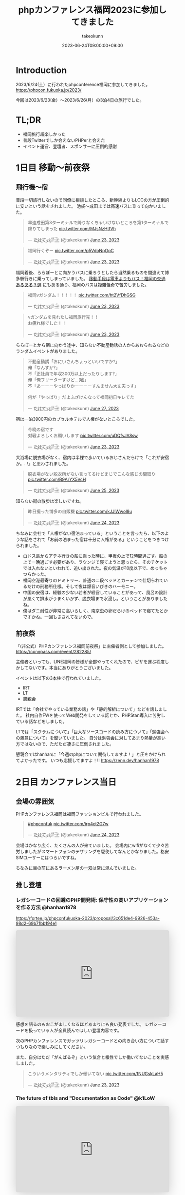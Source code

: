 :PROPERTIES:
:ID:       F59F81F7-C0AA-4253-9844-4F2B7BB4AEA5
:mtime:    20231204002659
:ctime:    20230624093617
:END:
#+TITLE: phpカンファレンス福岡2023に参加してきました
#+AUTHOR: takeokunn
#+DESCRIPTION: description
#+DATE: 2023-06-24T09:00:00+09:00
#+HUGO_BASE_DIR: ../../
#+HUGO_SECTION: posts/diary
#+HUGO_CATEGORIES: diary
#+HUGO_TAGS: php
#+HUGO_DRAFT: false
#+STARTUP: nohideblocks
* Introduction

2023/6/24(土）に行われたphpconference福岡に参加してきました。
https://phpcon.fukuoka.jp/2023/

今回は2023/6/23(金）〜2023/6/26(月）の3泊4日の旅行でした。

* TL;DR

- 福岡旅行超楽しかった
- 普段Twitterでしか会えないPHPerと会えた
- イベント運営、登壇者、スポンサーに圧倒的感謝

* 1日目 移動〜前夜祭
** 飛行機〜宿

普段一切旅行しないので同僚に相談したところ、新幹線よりもLCCの方が圧倒的に安いという話をされました。
池袋〜成田までは高速バスに乗って向かいました。

#+begin_export html
<blockquote class="twitter-tweet"><p lang="ja" dir="ltr">早速成田第3ターミナルで降りなくちゃいけないところを第1ターミナルで降りてしまった <a href="https://t.co/MJsNzHtfVh">pic.twitter.com/MJsNzHtfVh</a></p>&mdash; た҉͜け҉͜て҉͜ぃ҉͜𓁈𓈷 (@takeokunn) <a href="https://twitter.com/takeokunn/status/1672062327317991425?ref_src=twsrc%5Etfw">June 23, 2023</a></blockquote> <script async src="https://platform.twitter.com/widgets.js" charset="utf-8"></script>
#+end_export

#+begin_export html
<blockquote class="twitter-tweet"><p lang="ja" dir="ltr">福岡行くぞー <a href="https://t.co/p5VdoNpOqC">pic.twitter.com/p5VdoNpOqC</a></p>&mdash; た҉͜け҉͜て҉͜ぃ҉͜𓁈𓈷 (@takeokunn) <a href="https://twitter.com/takeokunn/status/1672076389707829252?ref_src=twsrc%5Etfw">June 23, 2023</a></blockquote> <script async src="https://platform.twitter.com/widgets.js" charset="utf-8"></script>
#+end_export

福岡着後、ららぽーとに向かうバスに乗ろうとしたら当然乗るものを間違えて博多駅行きに乗ってしまっていました。
[[https://fukuoka-leapup.jp/common/202005.70][移動手段は電車よりもバス！福岡の交通あるある３選]] にもある通り、福岡のバスは複雑怪奇で苦労しました。

#+begin_export html
<blockquote class="twitter-tweet"><p lang="ja" dir="ltr">福岡νガンダム！！！！！ <a href="https://t.co/ht2VfDhGSG">pic.twitter.com/ht2VfDhGSG</a></p>&mdash; た҉͜け҉͜て҉͜ぃ҉͜𓁈𓈷 (@takeokunn) <a href="https://twitter.com/takeokunn/status/1672131507232866305?ref_src=twsrc%5Etfw">June 23, 2023</a></blockquote> <script async src="https://platform.twitter.com/widgets.js" charset="utf-8"></script>
#+end_export

#+begin_export html
<blockquote class="twitter-tweet"><p lang="ja" dir="ltr">νガンダムを見れたし福岡旅行完！！<br>お疲れ様でした！！</p>&mdash; た҉͜け҉͜て҉͜ぃ҉͜𓁈𓈷 (@takeokunn) <a href="https://twitter.com/takeokunn/status/1672132809006419969?ref_src=twsrc%5Etfw">June 23, 2023</a></blockquote> <script async src="https://platform.twitter.com/widgets.js" charset="utf-8"></script>
#+end_export

ららぽーとから宿に向かう途中、知らない不動産勧誘の人からあおられるなどのランダムイベントがありました。

#+begin_export html
<blockquote class="twitter-tweet"><p lang="ja" dir="ltr">不動産勧誘「おにいさんちょっといいですか?」<br>俺「なんすか?」<br>不「正社員で年収300万以上だったりします?」<br>俺「俺フリーターすけど...(嘘」<br>不「あーーーやっぱりかーーーーすんません大丈夫っす」<br><br>何が「やっぱり」だよふざけんなって福岡初日キレてた</p>&mdash; た҉͜け҉͜て҉͜ぃ҉͜𓁈𓈷 (@takeokunn) <a href="https://twitter.com/takeokunn/status/1673665483114004484?ref_src=twsrc%5Etfw">June 27, 2023</a></blockquote> <script async src="https://platform.twitter.com/widgets.js" charset="utf-8"></script>
#+end_export

宿は一泊3900円のカプセルホテルで人権がないところでした。

#+begin_export html
<blockquote class="twitter-tweet"><p lang="ja" dir="ltr">今晩の宿です<br>対戦よろしくお願いします <a href="https://t.co/uDQfvJA8sw">pic.twitter.com/uDQfvJA8sw</a></p>&mdash; た҉͜け҉͜て҉͜ぃ҉͜𓁈𓈷 (@takeokunn) <a href="https://twitter.com/takeokunn/status/1672173040078290944?ref_src=twsrc%5Etfw">June 23, 2023</a></blockquote> <script async src="https://platform.twitter.com/widgets.js" charset="utf-8"></script>
#+end_export

大浴場に脱衣場がなく、宿内は半裸で歩いているおじさんだらけで「これが安宿か。..!」と思わされました。

#+begin_export html
<blockquote class="twitter-tweet"><p lang="ja" dir="ltr">脱衣場がない脱衣所がない言ってるけどまじでこんな感じの間取り <a href="https://t.co/B9ArYX5VcH">pic.twitter.com/B9ArYX5VcH</a></p>&mdash; た҉͜け҉͜て҉͜ぃ҉͜𓁈𓈷 (@takeokunn) <a href="https://twitter.com/takeokunn/status/1672776891496022017?ref_src=twsrc%5Etfw">June 25, 2023</a></blockquote> <script async src="https://platform.twitter.com/widgets.js" charset="utf-8"></script>
#+end_export

知らない街の散歩は楽しいですね。

#+begin_export html
<blockquote class="twitter-tweet"><p lang="ja" dir="ltr">昨日撮った博多の自販機 <a href="https://t.co/kJJlWwol8u">pic.twitter.com/kJJlWwol8u</a></p>&mdash; た҉͜け҉͜て҉͜ぃ҉͜𓁈𓈷 (@takeokunn) <a href="https://twitter.com/takeokunn/status/1672548570745167872?ref_src=twsrc%5Etfw">June 24, 2023</a></blockquote> <script async src="https://platform.twitter.com/widgets.js" charset="utf-8"></script>
#+end_export

ちなみに会社で「人権がない宿泊まっている」ということを言ったら、以下のような話をされて「お前の泊まった宿は十分に人権がある」ということをつきつけられました。

- ロドス島からアテネ行きの船に乗った時に、甲板の上で12時間過ごす。船の上で一晩過ごす必要があり、ラウンジで寝てようと思ったら、そのチケットでは入れないといわれて、追い出された。夜の気温が10度以下で、めっちゃつらかった。
- 福岡空港最寄りのドミトリー、普通の二段ベッドとカーテンで仕切られているだけの刑務所仕様。そして夜は爆音いびきのハーモニー。
- 中国の安宿は、経験の少ない若者が経営していることがあって、風呂の設計が悪くて排水がうまくいかず、脱衣場まで水浸し。ということがありましたね。
- 僕はダニ耐性が非常に高いらしく、南京虫の卵だらけのベッドで寝てたとかですかね。一回もさされてないので。

** 前夜祭

「(非公式）PHPカンファレンス福岡前夜祭」に主催者側として参加しました。
https://connpass.com/event/282285/

主催者といっても、LINE福岡の皆様が全部やってくれたので、ピザを運ぶ程度しかしてないです。本当にありがとうございました。

イベントは以下の3本柱で行われていました。

- IRT
- LT
- 懇親会

IRTでは「会社でやっている業務の話」や「静的解析について」などを話しました。
社内自作FWを使ってWeb開発をしている話とか、PHPStan導入に苦労している話などをしました。

LTでは「スクラムについて」「巨大なソースコードの読み方について」「勉強会への熱意について」を聞いていました。
自分は勉強会に対してあまり熱量が高い方ではないので、ただただ凄さに圧倒されました。

懇親会ではhanhanに「今週のphpについて期待してますよ！」と圧をかけられてよかったです。
いつも応援してますよ！!!
https://zenn.dev/hanhan1978

* 2日目 カンファレンス当日
** 会場の雰囲気

PHPカンファレンス福岡は福岡ファッションビルで行われました。

#+begin_export html
<blockquote class="twitter-tweet"><p lang="qme" dir="ltr"><a href="https://twitter.com/hashtag/phpconfuk?src=hash&amp;ref_src=twsrc%5Etfw">#phpconfuk</a> <a href="https://t.co/irp4ct2G7w">pic.twitter.com/irp4ct2G7w</a></p>&mdash; た҉͜け҉͜て҉͜ぃ҉͜𓁈𓈷 (@takeokunn) <a href="https://twitter.com/takeokunn/status/1672409003471831040?ref_src=twsrc%5Etfw">June 24, 2023</a></blockquote> <script async src="https://platform.twitter.com/widgets.js" charset="utf-8"></script>
#+end_export

会場はかなり広く、たくさんの人が来ていました。
会場内にwifiがなくて少々苦労しましたがスマートフォンのテザリングを駆使してなんとかなりました。格安SIMユーザーにはつらいですね。

ちなみに目の前にあるラーメン屋の[[http://www.hakata-issou.com/][一双]]は常に混んでいました。
** 推し登壇
*** レガシーコードの回避のPHP開発術: 保守性の高いアプリケーションを作る方法 @hanhan1978

https://fortee.jp/phpconfukuoka-2023/proposal/3c651de4-9926-453a-98d2-69b71bb194e1

#+begin_export html
<iframe class="speakerdeck-iframe" frameborder="0" src="https://speakerdeck.com/player/1d1ca7565f9a4d63ab9937e5d6654001" title="レガシー回避のPHP開発術/avoid_php_legacy" allowfullscreen="true" style="border: 0px; background: padding-box padding-box rgba(0, 0, 0, 0.1); margin: 0px; padding: 0px; border-radius: 6px; box-shadow: rgba(0, 0, 0, 0.2) 0px 5px 40px; width: 100%; height: auto; aspect-ratio: 560 / 315;" data-ratio="1.7777777777777777"></iframe>
#+end_export

感想を語るのもおこがましくなるほどあまりにも良い発表でした。
レガシーコードを扱っている人が全員読んでほしい登壇内容です。

次のPHPカンファレンスでガッツリレガシーコードとの向き合い方について話すつもりなので楽しみにしてください。

また、自分はただ「がんばるぞ」という気合と根性でしか働いてないことを実感しました。

#+begin_export html
<blockquote class="twitter-tweet"><p lang="ja" dir="ltr">こういうメンタリティでしか働いてない <a href="https://t.co/fNUGskLaH5">pic.twitter.com/fNUGskLaH5</a></p>&mdash; た҉͜け҉͜て҉͜ぃ҉͜𓁈𓈷 (@takeokunn) <a href="https://twitter.com/takeokunn/status/1672209845892833280?ref_src=twsrc%5Etfw">June 23, 2023</a></blockquote> <script async src="https://platform.twitter.com/widgets.js" charset="utf-8"></script>
#+end_export

*** The future of tbls and "Documentation as Code" @k1LoW

#+begin_export html
<iframe class="speakerdeck-iframe" frameborder="0" src="https://speakerdeck.com/player/c3e32de991514528bd0fc2f9fdda3026" title="The future of tbls and &quot;Documentation as Code&quot; / phpconfuk 2023" allowfullscreen="true" style="border: 0px; background: padding-box padding-box rgba(0, 0, 0, 0.1); margin: 0px; padding: 0px; border-radius: 6px; box-shadow: rgba(0, 0, 0, 0.2) 0px 5px 40px; width: 100%; height: auto; aspect-ratio: 560 / 315;" data-ratio="1.7777777777777777"></iframe>
#+end_export

=Documentation as Code= はちょうど自分の中でテーマだったので新ためて重要性を感じた。
最近文芸的プログラミングについての長文ブログを書いているところだったのでちょうど良かったテーマだった。

k1Lowさんはorg-mode使わないのかなという疑問は残る。

** 登壇

自分用のメモを雑に書いています。

*** 伝えたい！ オフラインのカンファレンスに参加するメリットと参加してから200 楽しむために実践してほしいこと @kotomin

https://fortee.jp/phpconfukuoka-2023/proposal/89740c79-2aca-440d-94e2-f227de3a6eb4

#+begin_export html
<iframe class="speakerdeck-iframe" frameborder="0" src="https://speakerdeck.com/player/9c2565dbbf2e4bbe8bb01b8e6cdadd17" title="伝えたい！オフラインのカンファレンスに参加するメリットと参加してから200%楽しむために実践してほしいこと" allowfullscreen="true" style="border: 0px; background: padding-box padding-box rgba(0, 0, 0, 0.1); margin: 0px; padding: 0px; border-radius: 6px; box-shadow: rgba(0, 0, 0, 0.2) 0px 5px 40px; width: 100%; height: auto; aspect-ratio: 560 / 315;" data-ratio="1.7777777777777777"></iframe>
#+end_export


「リアクションを3割増しで大きくする」というのが大事だなーと感じました。

*** フレームワークが生み出す負債や複雑さについて、PHPUnitと向き合っていく @stwile871

https://fortee.jp/phpconfukuoka-2023/proposal/e1acbd97-9263-4edc-99b1-ed736b0fad8a

#+begin_export html
<iframe class="speakerdeck-iframe" frameborder="0" src="https://speakerdeck.com/player/1f3b05afb6a241bea406a0a2b805b46b" title="フレームワークが生み出す負債や複雑さに対して、PHPUnitと付き合っていく" allowfullscreen="true" style="border: 0px; background: padding-box padding-box rgba(0, 0, 0, 0.1); margin: 0px; padding: 0px; border-radius: 6px; box-shadow: rgba(0, 0, 0, 0.2) 0px 5px 40px; width: 100%; height: auto; aspect-ratio: 560 / 315;" data-ratio="1.7777777777777777"></iframe>
#+end_export

「担保したい最小単位を定義する」というのが大事だなーと思いました。

*** 育成力 - エンジニアの才能を引き出す環境とチューターの立ち回り - @Y_uuu

https://fortee.jp/phpconfukuoka-2023/proposal/df5f06e8-900e-4e71-94d7-d0c3cc57a0ac

#+begin_export html
<iframe class="speakerdeck-iframe" frameborder="0" src="https://speakerdeck.com/player/5ff1c1063e0a48598cc1c3a5c41d9d18" title="育成力 - エンジニアの才能を引き出す環境とチューターの立ち回り -" allowfullscreen="true" style="border: 0px; background: padding-box padding-box rgba(0, 0, 0, 0.1); margin: 0px; padding: 0px; border-radius: 6px; box-shadow: rgba(0, 0, 0, 0.2) 0px 5px 40px; width: 100%; height: auto; aspect-ratio: 560 / 314;" data-ratio="1.78343949044586"></iframe>
#+end_export

新人研修が充実して羨しかったです。

#+begin_export html
<blockquote class="twitter-tweet"><p lang="ja" dir="ltr">初めて入った会社は1人目のエンジニアだったから教育されたことがない</p>&mdash; た҉͜け҉͜て҉͜ぃ҉͜𓁈𓈷 (@takeokunn) <a href="https://twitter.com/takeokunn/status/1672433516280451074?ref_src=twsrc%5Etfw">June 24, 2023</a></blockquote> <script async src="https://platform.twitter.com/widgets.js" charset="utf-8"></script>
#+end_export

*** 脆弱性もバグ、だからテストをしよう!と唱えて8年が経ちました @cakephper

https://blog.ichikaway.com/entry/2023/06/29/phpconfuk2023

「裏の技術は高度に、画面はシンプルに」という言葉はすばらしいですね、実践していきたいです。

*** APIシナリオテストを書くべき10の理由 @_tutida_

https://fortee.jp/phpconfukuoka-2023/proposal/9af6e2bc-b64a-4287-baef-ee17ddd21560

runnを使ってyamlでAPIシナリオテストを作ることによってそのままドキュメントにもなるし、QAに投げる前の安心材料にもなる。

*** 秒間 10,000 リクエストを "簡単に" いなすゲームサーバを Laravel で作る設計 @akai_inu

#+begin_export html
<iframe class="speakerdeck-iframe" frameborder="0" src="https://speakerdeck.com/player/8efed2188f8c4cb59fbb385ab0addf7e" title="秒間 10,000 リクエストを &quot;簡単に&quot;いなすゲームサーバーを Laravel で作る設計" allowfullscreen="true" style="border: 0px; background: padding-box padding-box rgba(0, 0, 0, 0.1); margin: 0px; padding: 0px; border-radius: 6px; box-shadow: rgba(0, 0, 0, 0.2) 0px 5px 40px; width: 100%; height: auto; aspect-ratio: 560 / 315;" data-ratio="1.7777777777777777"></iframe>
#+end_export

Eloquentはシャーディングができないから使わなかったと言って、たしかにEloquentにそういう機能はなかったはずだなと思った。
EloquentがないLaravelは本当にLaravelなのか。..?と思わないことはないですね。

#+begin_export html
<blockquote class="twitter-tweet"><p lang="ja" dir="ltr">テセウスのlaravel</p>&mdash; た҉͜け҉͜て҉͜ぃ҉͜𓁈𓈷 (@takeokunn) <a href="https://twitter.com/takeokunn/status/1672486618694033408?ref_src=twsrc%5Etfw">June 24, 2023</a></blockquote> <script async src="https://platform.twitter.com/widgets.js" charset="utf-8"></script>
#+end_export

*** ソフトウェア設計がプロジェクト管理にどのように影響を与えるか @o0h_

#+begin_export html
<iframe class="speakerdeck-iframe" frameborder="0" src="https://speakerdeck.com/player/f7ebdfbff76e45ae89750549d131f1d7" title="#phpconfuk ソフトウェア設計がプロジェクト管理にどのように影響を与えるか" allowfullscreen="true" style="border: 0px; background: padding-box padding-box rgba(0, 0, 0, 0.1); margin: 0px; padding: 0px; border-radius: 6px; box-shadow: rgba(0, 0, 0, 0.2) 0px 5px 40px; width: 100%; height: auto; aspect-ratio: 560 / 314;" data-ratio="1.78343949044586"></iframe>
#+end_export

ソフトウェアの弾力性を高めようという話でした。

*** PHPの型はいつ消えるのか @aharisu

https://fortee.jp/phpconfukuoka-2023/proposal/0b0251c8-cc93-4b7f-bda0-3370ea9f880f

型情報を付けるとエディタが強くなるという話をしていました。

*** PHPerもIaCを使おう! 17年物のインフラをTerraformに大移行 @iwashi623

#+begin_export html
<iframe class="speakerdeck-iframe" frameborder="0" src="https://speakerdeck.com/player/88b8df3b810d4962b096b8dafeb7f07f" title="PHPerもIaCを使おう！ 17年物のインフラをTerraformに大移行" allowfullscreen="true" style="border: 0px; background: padding-box padding-box rgba(0, 0, 0, 0.1); margin: 0px; padding: 0px; border-radius: 6px; box-shadow: rgba(0, 0, 0, 0.2) 0px 5px 40px; width: 100%; height: auto; aspect-ratio: 560 / 315;" data-ratio="1.7777777777777777"></iframe>
#+end_export

17年もののオンプレを移行する話をしていました。

*** 自社サービスのAWSインフラをフルリプレースした裏側 @ldhdba

https://fortee.jp/phpconfukuoka-2023/proposal/74aaf3b0-f7ba-484a-99ea-d8fba73fa224

雑にインフラを作っていたのでリプレイスをした話をしていました。

** 懇親会

昼飯はラーメンを食べました。

#+begin_export html
<blockquote class="twitter-tweet"><p lang="ja" dir="ltr">ラーメン美味しかった <a href="https://t.co/UZvpwA4zsU">pic.twitter.com/UZvpwA4zsU</a></p>&mdash; た҉͜け҉͜て҉͜ぃ҉͜𓁈𓈷 (@takeokunn) <a href="https://twitter.com/takeokunn/status/1672450896377319424?ref_src=twsrc%5Etfw">June 24, 2023</a></blockquote> <script async src="https://platform.twitter.com/widgets.js" charset="utf-8"></script>
#+end_export

今回もk1Lowさんに今回もEmacsあおりができてよかったです。
テキストエディタに対してやる気のないオジサンをあおるのが仕事になりつつあります。

懇親会のような初対面の人が多い場所で立ち話をするのは難しいですね。上手になりたいです。

二次会後の締めのラーメンは[[https://www.google.com/search?q=u7ri&oq=u7ri&aqs=chrome.0.69i59.3253j0j4&sourceid=chrome&ie=UTF-8][ラーメン海鳴]]に行ってきました。

#+begin_export html
<blockquote class="twitter-tweet"><p lang="ja" dir="ltr">ラーメン <a href="https://t.co/RNxN9BsFti">pic.twitter.com/RNxN9BsFti</a></p>&mdash; た҉͜け҉͜て҉͜ぃ҉͜𓁈𓈷 (@takeokunn) <a href="https://twitter.com/takeokunn/status/1672614359653318656?ref_src=twsrc%5Etfw">June 24, 2023</a></blockquote> <script async src="https://platform.twitter.com/widgets.js" charset="utf-8"></script>
#+end_export

博多の人と天神の人は仲が悪いので「博多天神」と言うと怒るらしいという情報を得たので、今後注意したいと思います。

* 3日目 福岡敢行

3日目は完全フリーだったので旅行を堪能しました。

** 昼飯

チェックアウトを11時くらいにしてダラダラ向かってたのですが、お勧めされた店が定休日で右往左往しました。

#+begin_export html
<blockquote class="twitter-tweet"><p lang="ja" dir="ltr">辛い <a href="https://t.co/oBppF7EaYt">pic.twitter.com/oBppF7EaYt</a></p>&mdash; た҉͜け҉͜て҉͜ぃ҉͜𓁈𓈷 (@takeokunn) <a href="https://twitter.com/takeokunn/status/1672787847387189248?ref_src=twsrc%5Etfw">June 25, 2023</a></blockquote> <script async src="https://platform.twitter.com/widgets.js" charset="utf-8"></script>
#+end_export

一蘭本店は激混みで1時間待ちでした。

#+begin_export html
<blockquote class="twitter-tweet"><p lang="ja" dir="ltr">ディズニーランドじゃん <a href="https://t.co/UBrYwPfOuC">pic.twitter.com/UBrYwPfOuC</a></p>&mdash; た҉͜け҉͜て҉͜ぃ҉͜𓁈𓈷 (@takeokunn) <a href="https://twitter.com/takeokunn/status/1672789575771758592?ref_src=twsrc%5Etfw">June 25, 2023</a></blockquote> <script async src="https://platform.twitter.com/widgets.js" charset="utf-8"></script>
#+end_export

せっかくだし魚が食いたいなと思い、回転寿司にいきました。九州の醤油って甘いんですね、めちゃくちゃおいしかったです。

#+begin_export html
<blockquote class="twitter-tweet"><p lang="zxx" dir="ltr"><a href="https://t.co/1cbYSiy271">pic.twitter.com/1cbYSiy271</a></p>&mdash; た҉͜け҉͜て҉͜ぃ҉͜𓁈𓈷 (@takeokunn) <a href="https://twitter.com/takeokunn/status/1672793555667156992?ref_src=twsrc%5Etfw">June 25, 2023</a></blockquote> <script async src="https://platform.twitter.com/widgets.js" charset="utf-8"></script>
#+end_export

全員[[https://www.hirao-foods.net/][天麩羅ひらお]]に行けと口をそろえて言ってたので、次回の遠征では行こうと思います。

#+begin_export html
<blockquote class="twitter-tweet"><p lang="ja" dir="ltr">天ぷらです、天ぷら定食を食べるのです</p>&mdash; suzuki (@suzuki) <a href="https://twitter.com/suzuki/status/1672809054341840898?ref_src=twsrc%5Etfw">June 25, 2023</a></blockquote> <script async src="https://platform.twitter.com/widgets.js" charset="utf-8"></script>
#+end_export

** エンジニアカフェ

昼飯所を探しに散歩してた途中でエンジニアカフェを見付け足ので、せっかくだしということで入りました。
https://engineercafe.jp/

建物自体は県の文化財らしく、とてもオシャレでした。
内装は歴史的なテイストを残しつつ、かなりモダンで技術書やモニターやキーボードまで貸し出してくれる充実ぶりでした。

#+begin_export html
<blockquote class="twitter-tweet"><p lang="ja" dir="ltr">すげーー <a href="https://t.co/ZamAxx9AdP">pic.twitter.com/ZamAxx9AdP</a></p>&mdash; た҉͜け҉͜て҉͜ぃ҉͜𓁈𓈷 (@takeokunn) <a href="https://twitter.com/takeokunn/status/1672832140290170880?ref_src=twsrc%5Etfw">June 25, 2023</a></blockquote> <script async src="https://platform.twitter.com/widgets.js" charset="utf-8"></script>
#+end_export

スタッフの田中さんという方に九州の位置関係や観光地情報をガチ解説してもらいました。
こういう地図があるだけで旅行のしやすさが格段に変わるのでガチ解説はとにかくありがたいですね。

#+begin_export html
<blockquote class="twitter-tweet"><p lang="ja" dir="ltr">エンジニアカフェ来て九州ガチ解説してもらった <a href="https://t.co/NrfTtzqfLP">pic.twitter.com/NrfTtzqfLP</a></p>&mdash; た҉͜け҉͜て҉͜ぃ҉͜𓁈𓈷 (@takeokunn) <a href="https://twitter.com/takeokunn/status/1672830904685953024?ref_src=twsrc%5Etfw">June 25, 2023</a></blockquote> <script async src="https://platform.twitter.com/widgets.js" charset="utf-8"></script>
#+end_export

福岡は食事は最高だけど観光地がないとみんな口をそろえて言っていてびっくりしました。
時間的に北九州がなんだかんだ良いぞということで北九州に向かいました。

#+begin_export html
<blockquote class="twitter-tweet"><p lang="ja" dir="ltr">福岡のオススメの観光地について聞くと栃木の魅力と同じ反応するのなんなの <a href="https://t.co/VR8CQLgA7w">pic.twitter.com/VR8CQLgA7w</a></p>&mdash; た҉͜け҉͜て҉͜ぃ҉͜𓁈𓈷 (@takeokunn) <a href="https://twitter.com/takeokunn/status/1672834820723048454?ref_src=twsrc%5Etfw">June 25, 2023</a></blockquote> <script async src="https://platform.twitter.com/widgets.js" charset="utf-8"></script>
#+end_export

ついでに登録動線のconsole.logを消した方が良いというクレームを入れました。

#+begin_export html
<blockquote class="twitter-tweet"><p lang="ja" dir="ltr">クレーマー力が非常に高いので会員登録動線にケチつけといた</p>&mdash; た҉͜け҉͜て҉͜ぃ҉͜𓁈𓈷 (@takeokunn) <a href="https://twitter.com/takeokunn/status/1672834278722527232?ref_src=twsrc%5Etfw">June 25, 2023</a></blockquote> <script async src="https://platform.twitter.com/widgets.js" charset="utf-8"></script>
#+end_export

** 北九州

両親が北九州出身ということで、両親がどういう場所で育ったのか知りたくて北九州に向かいました。

#+begin_export html
<blockquote class="twitter-tweet"><p lang="ja" dir="ltr">北九州向かってるけど両親はここで育ったんだなと謎の感慨深さを感じてる</p>&mdash; た҉͜け҉͜て҉͜ぃ҉͜𓁈𓈷 (@takeokunn) <a href="https://twitter.com/takeokunn/status/1672863830010130432?ref_src=twsrc%5Etfw">June 25, 2023</a></blockquote> <script async src="https://platform.twitter.com/widgets.js" charset="utf-8"></script>
#+end_export

なんとなく各駅停車で行くかーって乗ったら、電車が謎に遅延するし、なんだかんだ新幹線だと17分のところ1時間30分くらいかかりました。

#+begin_export html
<blockquote class="twitter-tweet"><p lang="ja" dir="ltr">人身事故なのかなんなのか分からないけどもう30分くらい電車が止まってる</p>&mdash; た҉͜け҉͜て҉͜ぃ҉͜𓁈𓈷 (@takeokunn) <a href="https://twitter.com/takeokunn/status/1672877827719565312?ref_src=twsrc%5Etfw">June 25, 2023</a></blockquote> <script async src="https://platform.twitter.com/widgets.js" charset="utf-8"></script>
#+end_export

小倉城観光してきました。
最近のお城は解説コーナーが充実して楽しいですね。

#+begin_export html
<blockquote class="twitter-tweet"><p lang="zxx" dir="ltr"><a href="https://t.co/UV8RwViqUS">pic.twitter.com/UV8RwViqUS</a></p>&mdash; た҉͜け҉͜て҉͜ぃ҉͜𓁈𓈷 (@takeokunn) <a href="https://twitter.com/takeokunn/status/1672896261752762370?ref_src=twsrc%5Etfw">June 25, 2023</a></blockquote> <script async src="https://platform.twitter.com/widgets.js" charset="utf-8"></script>
#+end_export

#+begin_export html
<blockquote class="twitter-tweet"><p lang="ja" dir="ltr">バキで見たやつだ！ <a href="https://t.co/CB4Op61HRL">pic.twitter.com/CB4Op61HRL</a></p>&mdash; た҉͜け҉͜て҉͜ぃ҉͜𓁈𓈷 (@takeokunn) <a href="https://twitter.com/takeokunn/status/1672902374011330560?ref_src=twsrc%5Etfw">June 25, 2023</a></blockquote> <script async src="https://platform.twitter.com/widgets.js" charset="utf-8"></script>
#+end_export

急に海が見たくなったので小倉にいきました。

#+begin_export html
<blockquote class="twitter-tweet"><p lang="ja" dir="ltr">自分が今何をしたいのかよく分からないけど海を見たくなって小倉に来た</p>&mdash; た҉͜け҉͜て҉͜ぃ҉͜𓁈𓈷 (@takeokunn) <a href="https://twitter.com/takeokunn/status/1672924423337418752?ref_src=twsrc%5Etfw">June 25, 2023</a></blockquote> <script async src="https://platform.twitter.com/widgets.js" charset="utf-8"></script>
#+end_export

#+begin_export html
<blockquote class="twitter-tweet"><p lang="ja" dir="ltr">フェリーだー <a href="https://t.co/1s0xwddAWk">pic.twitter.com/1s0xwddAWk</a></p>&mdash; た҉͜け҉͜て҉͜ぃ҉͜𓁈𓈷 (@takeokunn) <a href="https://twitter.com/takeokunn/status/1672925780932980737?ref_src=twsrc%5Etfw">June 25, 2023</a></blockquote> <script async src="https://platform.twitter.com/widgets.js" charset="utf-8"></script>
#+end_export

北九州を散歩してたんですが、高度北九州人材がたくさん歩いていて「これが北九州か。...! 両親が育った街か。...!」となりました。

#+begin_export html
<blockquote class="twitter-tweet"><p lang="ja" dir="ltr">北Q <a href="https://t.co/kqhgbGzuXK">pic.twitter.com/kqhgbGzuXK</a></p>&mdash; た҉͜け҉͜て҉͜ぃ҉͜𓁈𓈷 (@takeokunn) <a href="https://twitter.com/takeokunn/status/1672930291374235648?ref_src=twsrc%5Etfw">June 25, 2023</a></blockquote> <script async src="https://platform.twitter.com/widgets.js" charset="utf-8"></script>
#+end_export

#+begin_export html
<blockquote class="twitter-tweet"><p lang="ja" dir="ltr">GMOってここにあるのか！ <a href="https://t.co/822M9XXtfR">pic.twitter.com/822M9XXtfR</a></p>&mdash; た҉͜け҉͜て҉͜ぃ҉͜𓁈𓈷 (@takeokunn) <a href="https://twitter.com/takeokunn/status/1672934412617670656?ref_src=twsrc%5Etfw">June 25, 2023</a></blockquote> <script async src="https://platform.twitter.com/widgets.js" charset="utf-8"></script>
#+end_export

1人で入れる良い感じの店が見つからなかったので博多に戻り、雨降ってたので博多駅内でご飯を食べました。

#+begin_export html
<blockquote class="twitter-tweet"><p lang="ja" dir="ltr">ラスト飯！！ <a href="https://t.co/SNxnBnt28D">pic.twitter.com/SNxnBnt28D</a></p>&mdash; た҉͜け҉͜て҉͜ぃ҉͜𓁈𓈷 (@takeokunn) <a href="https://twitter.com/takeokunn/status/1672949714961195008?ref_src=twsrc%5Etfw">June 25, 2023</a></blockquote> <script async src="https://platform.twitter.com/widgets.js" charset="utf-8"></script>
#+end_export

4日目は朝一で出社する必要があったので、ネカフェで適当に仮眠を取りました。

#+begin_export html
<blockquote class="twitter-tweet"><p lang="ja" dir="ltr">ラストノー人権宿はネカフェ <a href="https://t.co/YXoqHoGP5W">pic.twitter.com/YXoqHoGP5W</a></p>&mdash; た҉͜け҉͜て҉͜ぃ҉͜𓁈𓈷 (@takeokunn) <a href="https://twitter.com/takeokunn/status/1672960058785959937?ref_src=twsrc%5Etfw">June 25, 2023</a></blockquote> <script async src="https://platform.twitter.com/widgets.js" charset="utf-8"></script>
#+end_export

* 4日目 博多からエクストリーム出社

博多から池袋のオフィスに出社をして普通に仕事をしました。
疲労しすぎて何もできなかったので、次はちゃんと有給を取りたいと思います。

#+begin_export html
<blockquote class="twitter-tweet"><p lang="ja" dir="ltr">福岡の旅も終わりかー <a href="https://t.co/AMAzDisYj9">pic.twitter.com/AMAzDisYj9</a></p>&mdash; た҉͜け҉͜て҉͜ぃ҉͜𓁈𓈷 (@takeokunn) <a href="https://twitter.com/takeokunn/status/1673089567648550912?ref_src=twsrc%5Etfw">June 25, 2023</a></blockquote> <script async src="https://platform.twitter.com/widgets.js" charset="utf-8"></script>
#+end_export

#+begin_export html
<blockquote class="twitter-tweet"><p lang="ja" dir="ltr">ラスト飯！！ <a href="https://t.co/nI4hNLReIW">pic.twitter.com/nI4hNLReIW</a></p>&mdash; た҉͜け҉͜て҉͜ぃ҉͜𓁈𓈷 (@takeokunn) <a href="https://twitter.com/takeokunn/status/1673090982458589184?ref_src=twsrc%5Etfw">June 25, 2023</a></blockquote> <script async src="https://platform.twitter.com/widgets.js" charset="utf-8"></script>
#+end_export

#+begin_export html
<blockquote class="twitter-tweet"><p lang="ja" dir="ltr">福岡ありがとう楽しかった <a href="https://t.co/ndQRwMjrhB">pic.twitter.com/ndQRwMjrhB</a></p>&mdash; た҉͜け҉͜て҉͜ぃ҉͜𓁈𓈷 (@takeokunn) <a href="https://twitter.com/takeokunn/status/1673101125413900289?ref_src=twsrc%5Etfw">June 25, 2023</a></blockquote> <script async src="https://platform.twitter.com/widgets.js" charset="utf-8"></script>
#+end_export

#+begin_export html
<blockquote class="twitter-tweet"><p lang="ja" dir="ltr">6時にネカフェ出て12時に池袋のオフィス着いたから通勤時間6時間かかった</p>&mdash; た҉͜け҉͜て҉͜ぃ҉͜𓁈𓈷 (@takeokunn) <a href="https://twitter.com/takeokunn/status/1673183110509502464?ref_src=twsrc%5Etfw">June 26, 2023</a></blockquote> <script async src="https://platform.twitter.com/widgets.js" charset="utf-8"></script>
#+end_export

* まとめ
久々の旅行で最高に楽しかった。

* 次遠征する時の自分へ

行くと決まったらまず最初に航空券を取りなさい。
半年後だろうがなんだろうが絶対に航空券を取りなさい。

真冬はわからないが、n泊するなら洋服はこれだけあれば十分。(n=3くらい）
当然ズボンは使い回しです。クロックスで行くと靴下を節約できて良い。

- Tシャツ n着
- パンツ n着
- 寝間着用の短パン 1着
- きれいな服を入れるための袋
- 汚れた服を入れるための袋

また、電子機器はこれだけあれば十二分。
全部Type-Cに統一した方が良い。

- Macbook Pro
- 充電器
- AfterShokz
- モバイルバッテリー

余力があれば持っていきたいもの。

- 折り畳み傘
- Twitterアイコンが書いてある名札

これでカバン1つで余裕で国内旅行できる。
